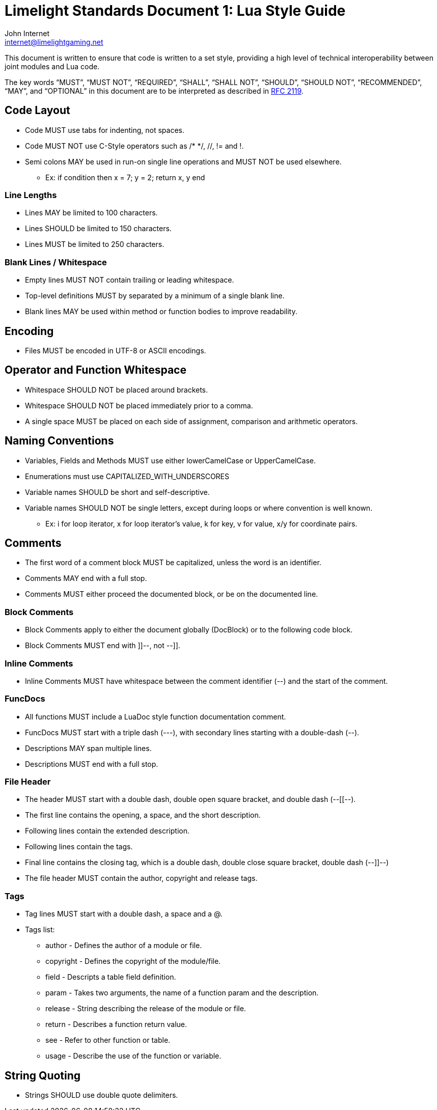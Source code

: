 = Limelight Standards Document 1: Lua Style Guide
John Internet <internet@limelightgaming.net>

This document is written to ensure that code is written to a set style, providing a high level of technical interoperability between joint modules and Lua code.

The key words “MUST”, “MUST NOT”, “REQUIRED”, “SHALL”, “SHALL NOT”, “SHOULD”, “SHOULD NOT”, “RECOMMENDED”, “MAY”, and “OPTIONAL” in this document are to be interpreted as described in http://www.ietf.org/rfc/rfc2119.txt[RFC 2119].

== Code Layout

* Code MUST use tabs for indenting, not spaces.
* Code MUST NOT use C-Style operators such as /* */, //, != and !.
* Semi colons MAY be used in run-on single line operations and MUST NOT be used elsewhere.
** Ex: if condition then x = 7; y = 2; return x, y end

=== Line Lengths

* Lines MAY be limited to 100 characters.
* Lines SHOULD be limited to 150 characters.
* Lines MUST be limited to 250 characters.

=== Blank Lines / Whitespace

* Empty lines MUST NOT contain trailing or leading whitespace.
* Top-level definitions MUST by separated by a minimum of a single blank line.
* Blank lines MAY be used within method or function bodies to improve readability.

== Encoding

* Files MUST be encoded in UTF-8 or ASCII encodings.

== Operator and Function Whitespace

* Whitespace SHOULD NOT be placed around brackets.
* Whitespace SHOULD NOT be placed immediately prior to a comma.
* A single space MUST be placed on each side of assignment, comparison and arithmetic operators.

== Naming Conventions

* Variables, Fields and Methods MUST use either lowerCamelCase or UpperCamelCase.
* Enumerations must use CAPITALIZED_WITH_UNDERSCORES
* Variable names SHOULD be short and self-descriptive.
* Variable names SHOULD NOT be single letters, except during loops or where convention is well known.
** Ex: i for loop iterator, x for loop iterator's value, k for key, v for value, x/y for coordinate pairs.

== Comments

* The first word of a comment block MUST be capitalized, unless the word is an identifier.
* Comments MAY end with a full stop.
* Comments MUST either proceed the documented block, or be on the documented line.

=== Block Comments

* Block Comments apply to either the document globally (DocBlock) or to the following code block.
* Block Comments MUST end with ]]--, not --]].

=== Inline Comments

* Inline Comments MUST have whitespace between the comment identifier (--) and the start of the comment.

=== FuncDocs

* All functions MUST include a LuaDoc style function documentation comment.
* FuncDocs MUST start with a triple dash (---), with secondary lines starting with a double-dash (--).
* Descriptions MAY span multiple lines.
* Descriptions MUST end with a full stop.

=== File Header

* The header MUST start with a double dash, double open square bracket, and double dash (--[[--).
* The first line contains the opening, a space, and the short description.
* Following lines contain the extended description.
* Following lines contain the tags.
* Final line contains the closing tag, which is a double dash, double close square bracket, double dash (--]]--)
* The file header MUST contain the author, copyright and release tags.

=== Tags

* Tag lines MUST start with a double dash, a space and a @.
* Tags list:
** author - Defines the author of a module or file.
** copyright - Defines the copyright of the module/file.
** field - Descripts a table field definition.
** param - Takes two arguments, the name of a function param and the description.
** release - String describing the release of the module or file.
** return - Describes a function return value.
** see - Refer to other function or table.
** usage - Describe the use of the function or variable.

== String Quoting

* Strings SHOULD use double quote delimiters.
